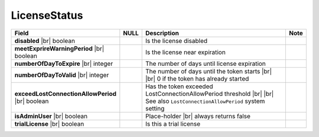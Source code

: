 

===================
LicenseStatus
===================

.. list-table::
   :header-rows: 1
   :widths: 25 5 65 5

   *  -  Field
      -  NULL
      -  Description
      -  Note
   *  -  **disabled** |br|
         boolean
      -
      -  Is the license disabled
      -
   *  -  **meetExprireWarningPeriod** |br|
         boolean
      -
      -  Is the license near expiration
      -
   *  -  **numberOfDayToExpire** |br|
         integer
      -
      -  The number of days until license expiration
      -
   *  -  **numberOfDayToValid** |br|
         integer
      -
      -  The number of days until the token starts |br| |br|
         0 if the token has already started
      -
   *  -  **exceedLostConnectionAllowPeriod** |br|
         boolean
      -
      -  Has the token exceeded LostConnectionAllowPeriod threshold |br| |br|
         See also ``LostConnectionAllowPeriod`` system setting
      -
   *  -  **isAdminUser** |br|
         boolean
      -
      -  Place-holder |br|
         always returns false
      -
   *  -  **trialLicense** |br|
         boolean
      -
      -  Is this a trial license
      -
